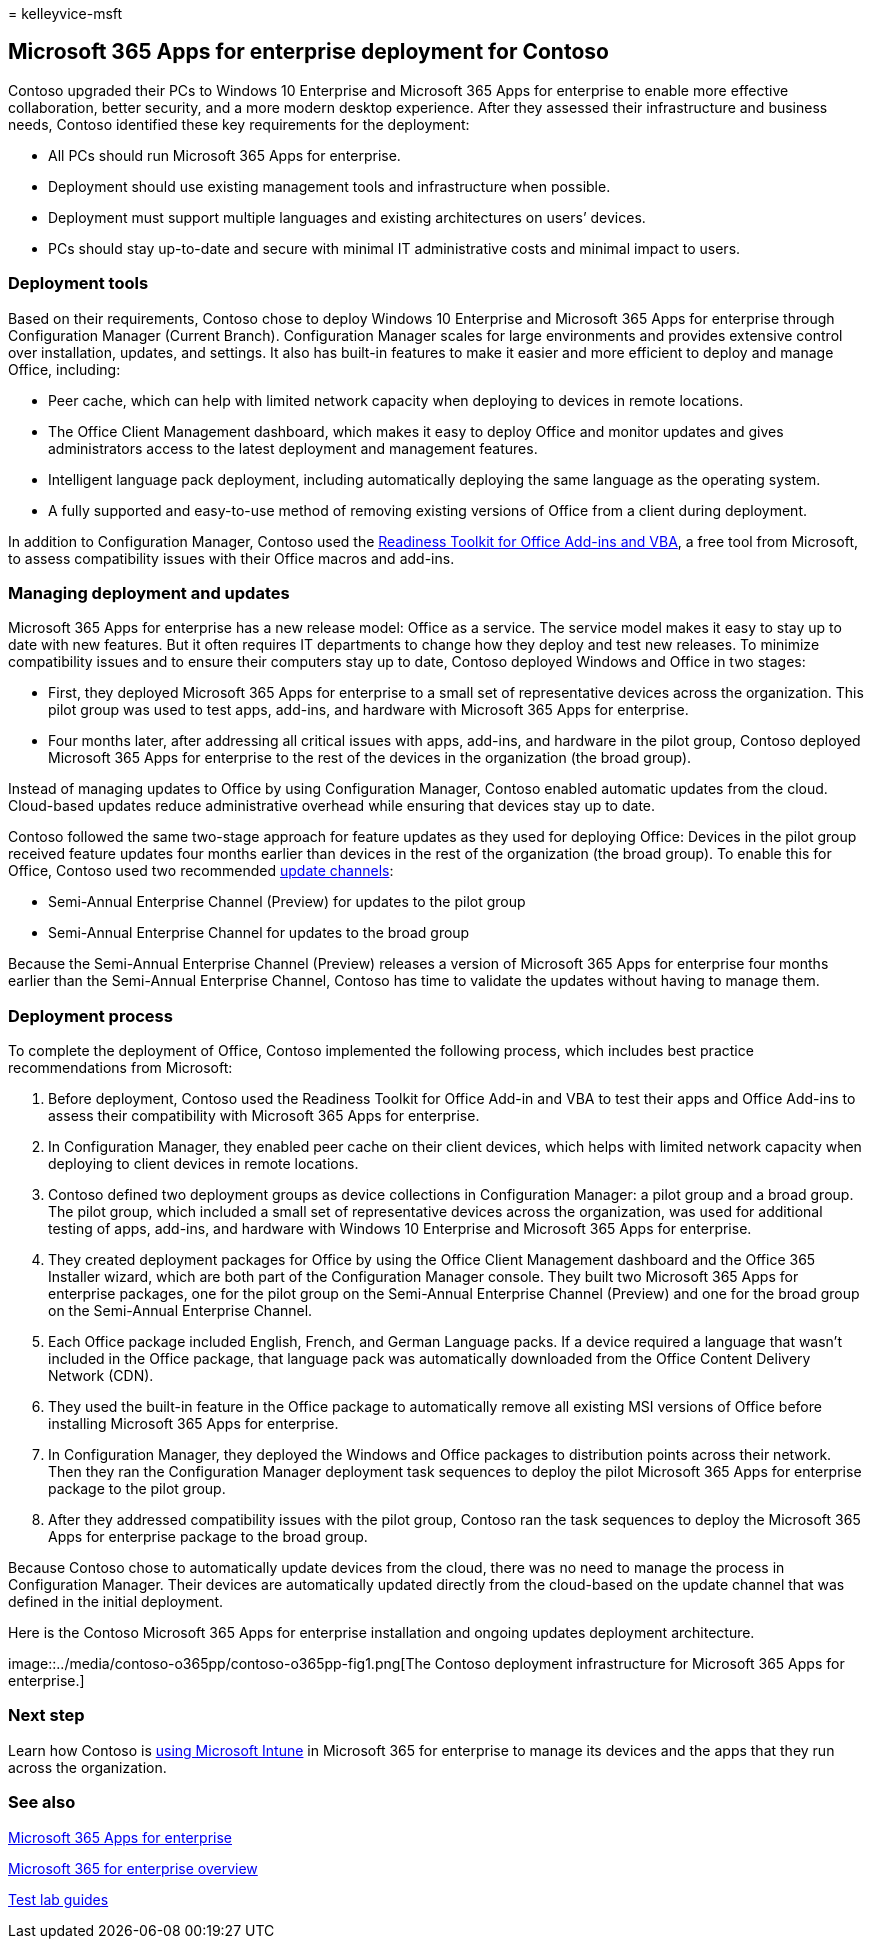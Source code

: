 = 
kelleyvice-msft

== Microsoft 365 Apps for enterprise deployment for Contoso

Contoso upgraded their PCs to Windows 10 Enterprise and Microsoft 365
Apps for enterprise to enable more effective collaboration, better
security, and a more modern desktop experience. After they assessed
their infrastructure and business needs, Contoso identified these key
requirements for the deployment:

* All PCs should run Microsoft 365 Apps for enterprise.
* Deployment should use existing management tools and infrastructure
when possible.
* Deployment must support multiple languages and existing architectures
on users’ devices.
* PCs should stay up-to-date and secure with minimal IT administrative
costs and minimal impact to users.

=== Deployment tools

Based on their requirements, Contoso chose to deploy Windows 10
Enterprise and Microsoft 365 Apps for enterprise through Configuration
Manager (Current Branch). Configuration Manager scales for large
environments and provides extensive control over installation, updates,
and settings. It also has built-in features to make it easier and more
efficient to deploy and manage Office, including:

* Peer cache, which can help with limited network capacity when
deploying to devices in remote locations.
* The Office Client Management dashboard, which makes it easy to deploy
Office and monitor updates and gives administrators access to the latest
deployment and management features.
* Intelligent language pack deployment, including automatically
deploying the same language as the operating system.
* A fully supported and easy-to-use method of removing existing versions
of Office from a client during deployment.

In addition to Configuration Manager, Contoso used the
link:/deployoffice/readiness-toolkit-application-compatibility-microsoft-365-apps[Readiness
Toolkit for Office Add-ins and VBA], a free tool from Microsoft, to
assess compatibility issues with their Office macros and add-ins.

=== Managing deployment and updates

Microsoft 365 Apps for enterprise has a new release model: Office as a
service. The service model makes it easy to stay up to date with new
features. But it often requires IT departments to change how they deploy
and test new releases. To minimize compatibility issues and to ensure
their computers stay up to date, Contoso deployed Windows and Office in
two stages:

* First, they deployed Microsoft 365 Apps for enterprise to a small set
of representative devices across the organization. This pilot group was
used to test apps, add-ins, and hardware with Microsoft 365 Apps for
enterprise.
* Four months later, after addressing all critical issues with apps,
add-ins, and hardware in the pilot group, Contoso deployed Microsoft 365
Apps for enterprise to the rest of the devices in the organization (the
broad group).

Instead of managing updates to Office by using Configuration Manager,
Contoso enabled automatic updates from the cloud. Cloud-based updates
reduce administrative overhead while ensuring that devices stay up to
date.

Contoso followed the same two-stage approach for feature updates as they
used for deploying Office: Devices in the pilot group received feature
updates four months earlier than devices in the rest of the organization
(the broad group). To enable this for Office, Contoso used two
recommended link:/DeployOffice/overview-update-channels[update
channels]:

* Semi-Annual Enterprise Channel (Preview) for updates to the pilot
group
* Semi-Annual Enterprise Channel for updates to the broad group

Because the Semi-Annual Enterprise Channel (Preview) releases a version
of Microsoft 365 Apps for enterprise four months earlier than the
Semi-Annual Enterprise Channel, Contoso has time to validate the updates
without having to manage them.

=== Deployment process

To complete the deployment of Office, Contoso implemented the following
process, which includes best practice recommendations from Microsoft:

[arabic]
. Before deployment, Contoso used the Readiness Toolkit for Office
Add-in and VBA to test their apps and Office Add-ins to assess their
compatibility with Microsoft 365 Apps for enterprise.
. In Configuration Manager, they enabled peer cache on their client
devices, which helps with limited network capacity when deploying to
client devices in remote locations.
. Contoso defined two deployment groups as device collections in
Configuration Manager: a pilot group and a broad group. The pilot group,
which included a small set of representative devices across the
organization, was used for additional testing of apps, add-ins, and
hardware with Windows 10 Enterprise and Microsoft 365 Apps for
enterprise.
. They created deployment packages for Office by using the Office Client
Management dashboard and the Office 365 Installer wizard, which are both
part of the Configuration Manager console. They built two Microsoft 365
Apps for enterprise packages, one for the pilot group on the Semi-Annual
Enterprise Channel (Preview) and one for the broad group on the
Semi-Annual Enterprise Channel.
. Each Office package included English, French, and German Language
packs. If a device required a language that wasn’t included in the
Office package, that language pack was automatically downloaded from the
Office Content Delivery Network (CDN).
. They used the built-in feature in the Office package to automatically
remove all existing MSI versions of Office before installing Microsoft
365 Apps for enterprise.
. In Configuration Manager, they deployed the Windows and Office
packages to distribution points across their network. Then they ran the
Configuration Manager deployment task sequences to deploy the pilot
Microsoft 365 Apps for enterprise package to the pilot group.
. After they addressed compatibility issues with the pilot group,
Contoso ran the task sequences to deploy the Microsoft 365 Apps for
enterprise package to the broad group.

Because Contoso chose to automatically update devices from the cloud,
there was no need to manage the process in Configuration Manager. Their
devices are automatically updated directly from the cloud-based on the
update channel that was defined in the initial deployment.

Here is the Contoso Microsoft 365 Apps for enterprise installation and
ongoing updates deployment architecture.

image::../media/contoso-o365pp/contoso-o365pp-fig1.png[The Contoso
deployment infrastructure for Microsoft 365 Apps for enterprise.]

=== Next step

Learn how Contoso is link:contoso-mdm.md[using Microsoft Intune] in
Microsoft 365 for enterprise to manage its devices and the apps that
they run across the organization.

=== See also

link:/deployoffice/deployment-guide-microsoft-365-apps[Microsoft 365
Apps for enterprise]

link:microsoft-365-overview.md[Microsoft 365 for enterprise overview]

link:m365-enterprise-test-lab-guides.md[Test lab guides]

